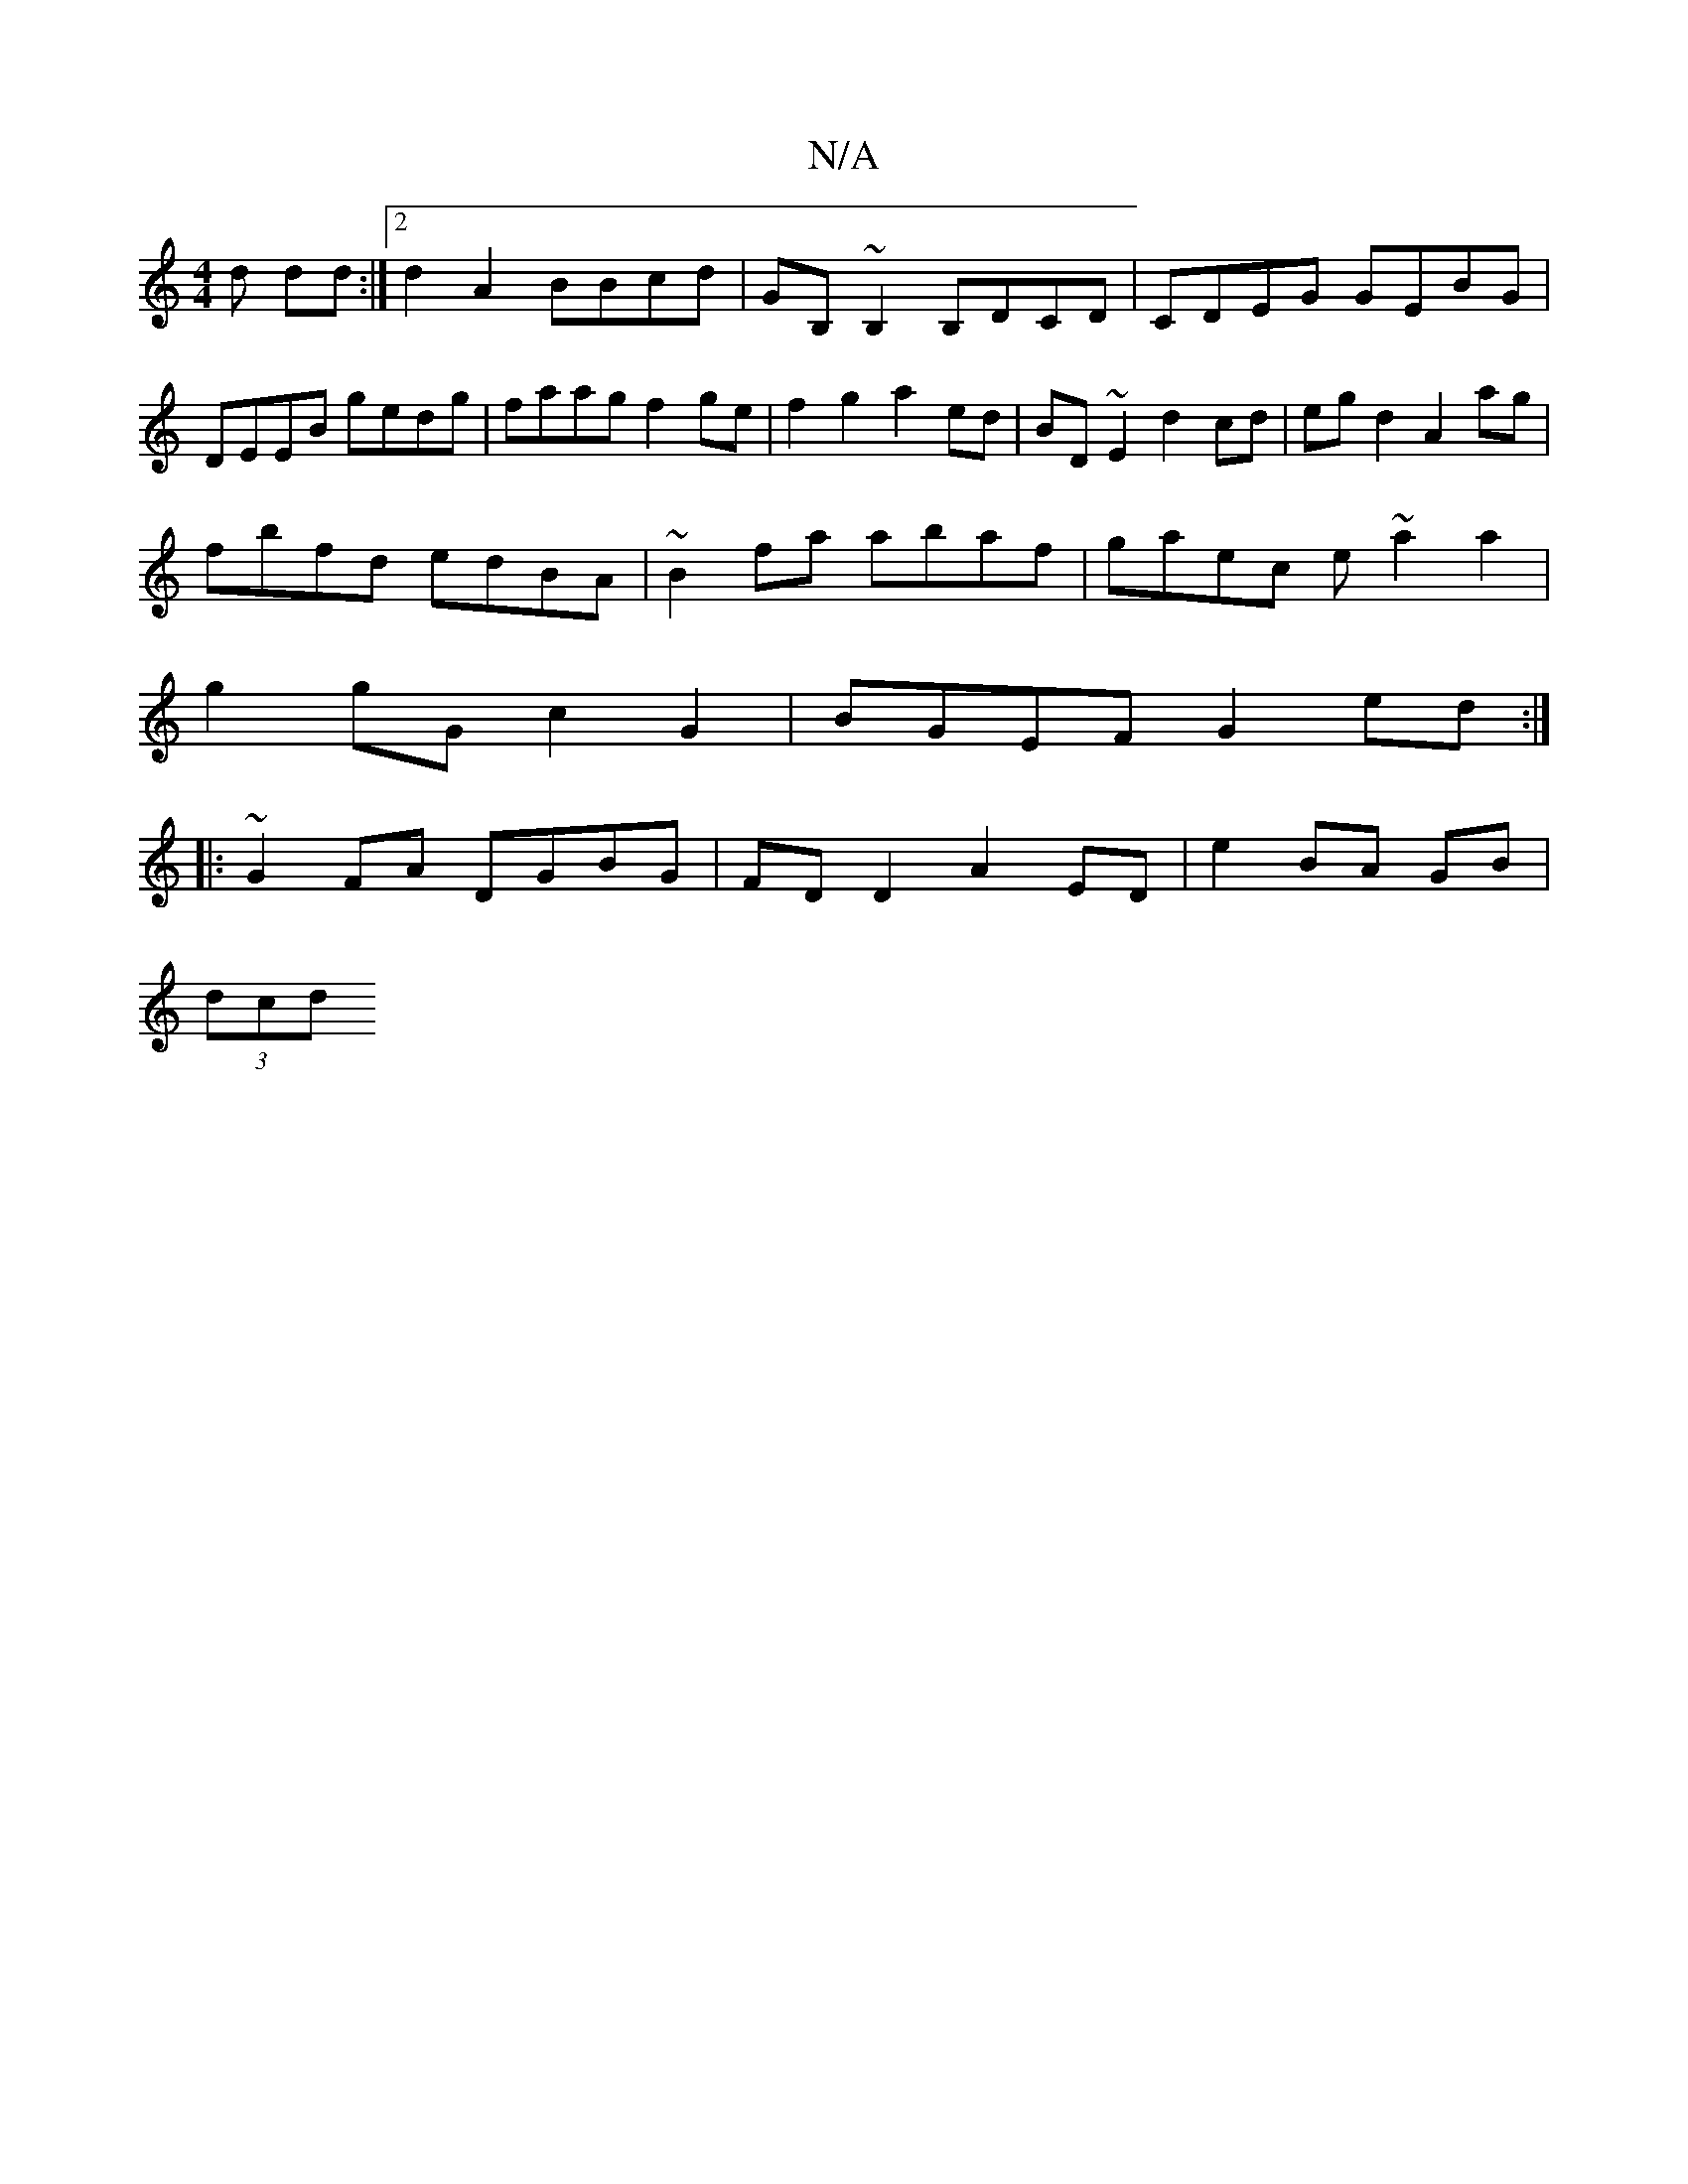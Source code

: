 X:1
T:N/A
M:4/4
R:N/A
K:Cmajor
/d dd :|[2 d2 A2 BBcd | GB,~B,2 B,DCD|CDEG GEBG|DEEB gedg|faag f2ge|f2 g2 a2 ed|BD~E2 d2cd|egd2 A2 ag|
fbfd edBA|~B2fa abaf|gaec e~a2a2|
g2 gG c2G2|BGEF G2ed:|
|:~G2FA DGBG|FD D2A2 ED|e2 BA GB|
(3 dcd